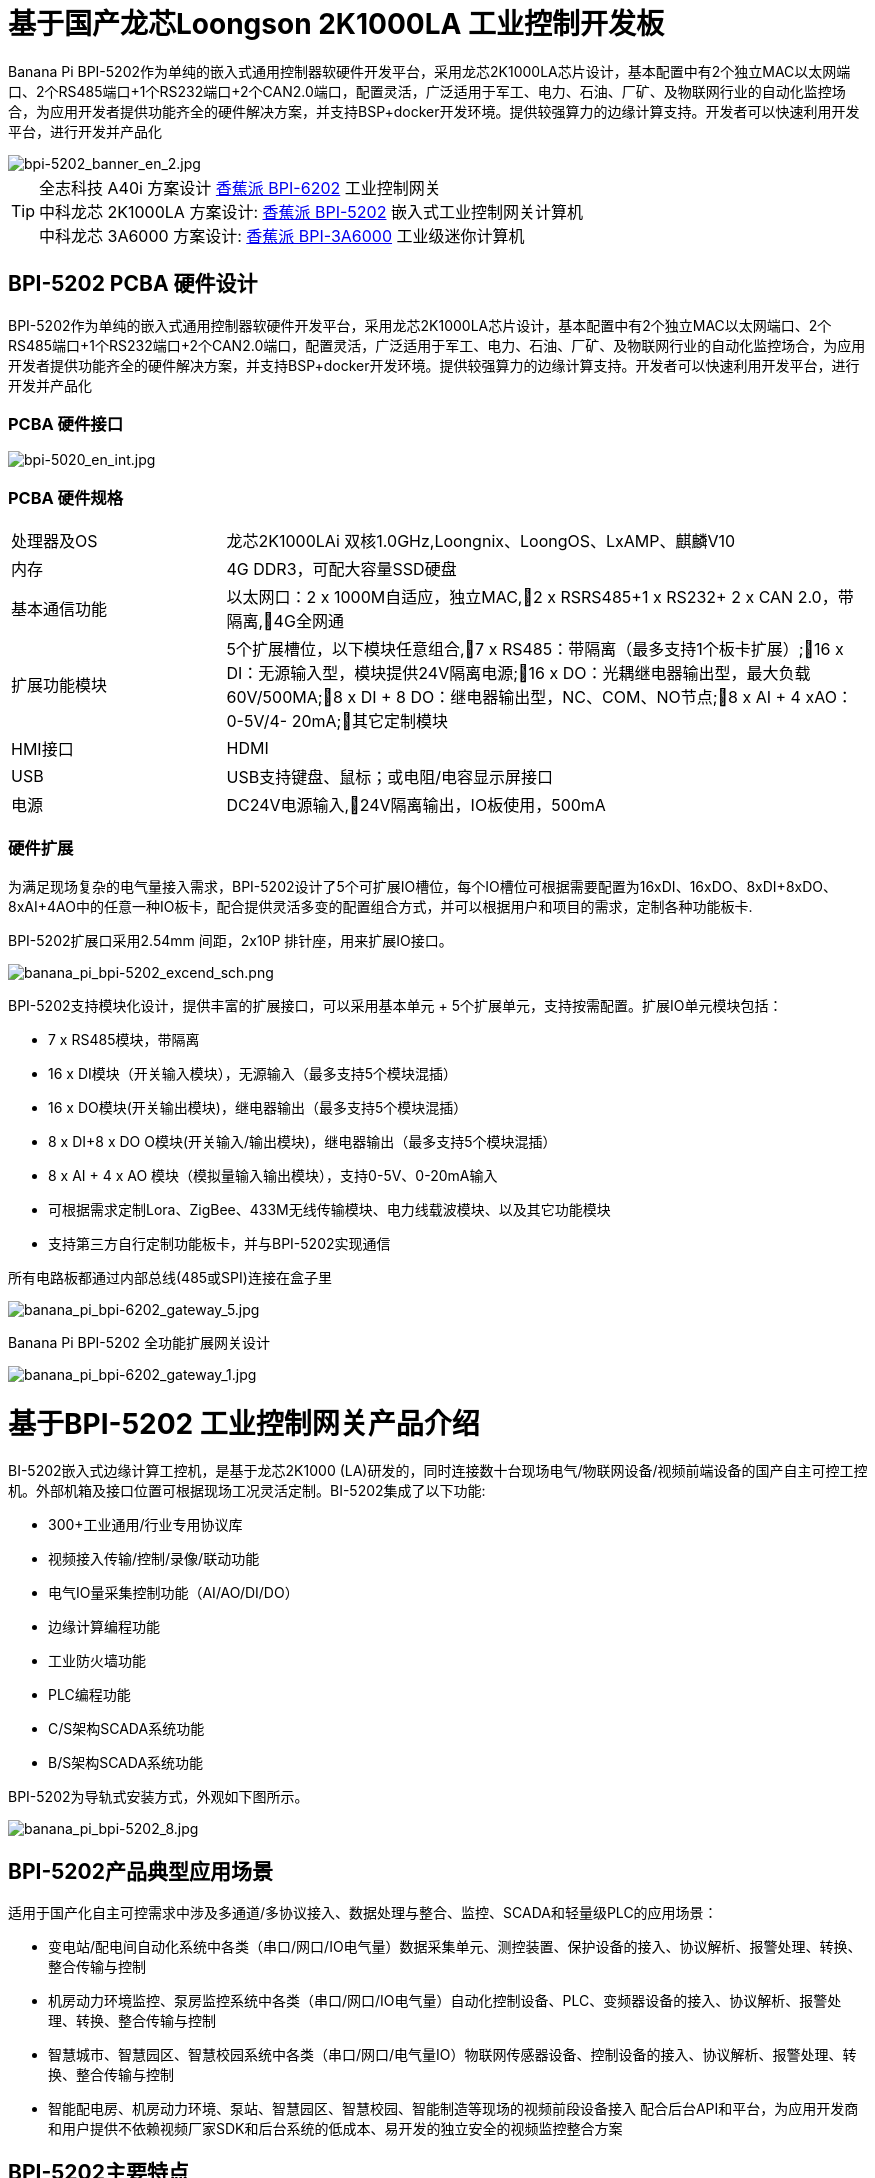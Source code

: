 = 基于国产龙芯Loongson 2K1000LA 工业控制开发板

Banana Pi BPI-5202作为单纯的嵌入式通用控制器软硬件开发平台，采用龙芯2K1000LA芯片设计，基本配置中有2个独立MAC以太网端口、2个RS485端口+1个RS232端口+2个CAN2.0端口，配置灵活，广泛适用于军工、电力、石油、厂矿、及物联网行业的自动化监控场合，为应用开发者提供功能齐全的硬件解决方案，并支持BSP+docker开发环境。提供较强算力的边缘计算支持。开发者可以快速利用开发平台，进行开发并产品化

image::/bpi-5202/bpi-5202_banner_en_2.jpg[bpi-5202_banner_en_2.jpg]

TIP: 全志科技 A40i 方案设计 link:/zh/BPI-6202/BananaPi_BPI-6202[香蕉派 BPI-6202] 工业控制网关  +
中科龙芯 2K1000LA 方案设计: link:/zh/BPI-5202/BananaPi_BPI-5202[香蕉派 BPI-5202] 嵌入式工业控制网关计算机 + 
中科龙芯 3A6000 方案设计: link:/zh/BPI-3A6000/BananaPi_BPI-3A6000[香蕉派 BPI-3A6000] 工业级迷你计算机

== BPI-5202 PCBA 硬件设计

BPI-5202作为单纯的嵌入式通用控制器软硬件开发平台，采用龙芯2K1000LA芯片设计，基本配置中有2个独立MAC以太网端口、2个RS485端口+1个RS232端口+2个CAN2.0端口，配置灵活，广泛适用于军工、电力、石油、厂矿、及物联网行业的自动化监控场合，为应用开发者提供功能齐全的硬件解决方案，并支持BSP+docker开发环境。提供较强算力的边缘计算支持。开发者可以快速利用开发平台，进行开发并产品化

=== PCBA 硬件接口

image::/indu-board/bpi-5020_en_int.jpg[bpi-5020_en_int.jpg]

=== PCBA 硬件规格

[cols="2,6"]
|====
| 处理器及OS	| 龙芯2K1000LAi 双核1.0GHz,Loongnix、LoongOS、LxAMP、麒麟V10
| 内存	| 4G DDR3，可配大容量SSD硬盘
| 基本通信功能	| 以太网口：2 x 1000M自适应，独立MAC,2 x RSRS485+1 x RS232+ 2 x CAN 2.0，带隔离,4G全网通
| 扩展功能模块	| 5个扩展槽位，以下模块任意组合,7 x RS485：带隔离（最多支持1个板卡扩展）;16 x DI：无源输入型，模块提供24V隔离电源;16 x DO：光耦继电器输出型，最大负载60V/500MA;8 x DI + 8 DO：继电器输出型，NC、COM、NO节点;8 x AI + 4 xAO：0-5V/4-
20mA;其它定制模块

| HMI接口	| HDMI
| USB	| USB支持键盘、鼠标；或电阻/电容显示屏接口
| 电源	| DC24V电源输入,24V隔离输出，IO板使用，500mA
                                                       
|==== 
         

=== 硬件扩展

为满足现场复杂的电气量接入需求，BPI-5202设计了5个可扩展IO槽位，每个IO槽位可根据需要配置为16xDI、16xDO、8xDI+8xDO、8xAI+4AO中的任意一种IO板卡，配合提供灵活多变的配置组合方式，并可以根据用户和项目的需求，定制各种功能板卡.

BPI-5202扩展口采用2.54mm 间距，2x10P 排针座，用来扩展IO接口。

image::/bpi-5202/banana_pi_bpi-5202_excend_sch.png[banana_pi_bpi-5202_excend_sch.png]

BPI-5202支持模块化设计，提供丰富的扩展接口，可以采用基本单元 + 5个扩展单元，支持按需配置。扩展IO单元模块包括：

* 7 x RS485模块，带隔离
* 16 x DI模块（开关输入模块），无源输入（最多支持5个模块混插）
* 16 x DO模块(开关输出模块)，继电器输出（最多支持5个模块混插）
* 8 x DI+8 x DO O模块(开关输入/输出模块)，继电器输出（最多支持5个模块混插）
* 8 x AI + 4 x AO 模块（模拟量输入输出模块），支持0-5V、0-20mA输入
* 可根据需求定制Lora、ZigBee、433M无线传输模块、电力线载波模块、以及其它功能模块
* 支持第三方自行定制功能板卡，并与BPI-5202实现通信

所有电路板都通过内部总线(485或SPI)连接在盒子里

image::/indu-board/banana_pi_bpi-6202_gateway_5.jpg[banana_pi_bpi-6202_gateway_5.jpg]

Banana Pi BPI-5202 全功能扩展网关设计

image::/indu-board/banana_pi_bpi-6202_gateway_1.jpg[banana_pi_bpi-6202_gateway_1.jpg]

= 基于BPI-5202 工业控制网关产品介绍

BI-5202嵌入式边缘计算工控机，是基于龙芯2K1000 (LA)研发的，同时连接数十台现场电气/物联网设备/视频前端设备的国产自主可控工控机。外部机箱及接口位置可根据现场工况灵活定制。BI-5202集成了以下功能:

* 300+工业通用/行业专用协议库
* 视频接入传输/控制/录像/联动功能
* 电气IO量采集控制功能（AI/AO/DI/DO）
* 边缘计算编程功能
* 工业防火墙功能
* PLC编程功能
* C/S架构SCADA系统功能
* B/S架构SCADA系统功能

BPI-5202为导轨式安装方式，外观如下图所示。

image::/bpi-5202/banana_pi_bpi-5202_8.jpg[banana_pi_bpi-5202_8.jpg]

== BPI-5202产品典型应用场景

适用于国产化自主可控需求中涉及多通道/多协议接入、数据处理与整合、监控、SCADA和轻量级PLC的应用场景：

* 变电站/配电间自动化系统中各类（串口/网口/IO电气量）数据采集单元、测控装置、保护设备的接入、协议解析、报警处理、转换、整合传输与控制
* 机房动力环境监控、泵房监控系统中各类（串口/网口/IO电气量）自动化控制设备、PLC、变频器设备的接入、协议解析、报警处理、转换、整合传输与控制
* 智慧城市、智慧园区、智慧校园系统中各类（串口/网口/电气量IO）物联网传感器设备、控制设备的接入、协议解析、报警处理、转换、整合传输与控制
* 智能配电房、机房动力环境、泵站、智慧园区、智慧校园、智能制造等现场的视频前段设备接入
配合后台API和平台，为应用开发商和用户提供不依赖视频厂家SDK和后台系统的低成本、易开发的独立安全的视频监控整合方案

== BPI-5202主要特点

* 1,工业成品与应用开发平台, BPI-5202嵌入式通用工业控制器，有三个不同的角色：

** 作为工业成品：以其所具有的功能（轻量级PLC、协议网关、视频网关、综合网关、嵌入式SCADA系统等各种角色），直接应用于工程项目现场
** 作为二次开发的基础平台，为应用开发者提供各类开发工具和协议解析数据库接口，大大缩短各类行业应用产品的开发周、降低开发难度
作为单纯的国产化自主可控的嵌入式通用控制器软硬件平台，为应用开发者提供较强算力的边缘计算支持
* 2,工业级标准:

** 工业级低功耗设计，现场长期稳定运行
** 支持-40℃~+85℃宽温运行（高温环境下需选配合适的散热片/风扇）
** 执行GB/T17626、GB/T15153、IEC61850-3、EN61000-6-5标准，EMC III级
** 支持双机冗余
* 3,可扩展功能

** 支持定制外壳的板卡扩展，包括电气IO模块（AI / AO /DI /DO模块）、扩展串口模块、扩展以太网交换模块、HPLC通信模块、CAN通信模块、Zigbee通信模块、Lora通信模块，以及其他行业应用的定制模块，采用内部高速总线与6202主板通信

* 4,数据+视频现场整合

** 多年积累的300+国际/国家/行业/企业协议库，即插即连，提高接入效率，解析数据准确
** 视频RTSP/RTMP，Onvif/GB28181功能，流媒体服务器功能，H.264/H.265播放功能，数据联动短视频联动报警录像功能，摄像头  AI分析事件捕获/上传功能（近期发布），数据OSD打码功能（近期发布）
** 解决长期以来视频监控独立于数据监控、需要视频厂家前端+后端绑定方案痼疾和痛点

* 5,轻量级PLC功能

** 通过IEC61131-3编程语言，可针对网关内所有数据进行PLC方式编程，通过电气IO模块，实现轻量级PLC功能

* 6,多种南向/北向通信方式

** 支持2个独立MAC千兆自适应网口
** 支持2个RS485和1个RS232串口；通过机箱扩展和扩展板，可以多支持7个RS485
** 支持2路CAN接口；
** 支持扩展WIFI、4G/5G通信

* 7,HMI及上位机功能集成

** 通过HDMI/USB接口连接触摸屏/大屏-键盘-鼠标，应用程序可实现友好的HMI交互
** 配合内置的全功能SCADA系统（C/S架构和B/S架构），取代现场X86+Windows架构的上位机计算机系统，适合无人值守环境，具有极高的性价比

* 8,多核架构、资源丰富、算力充裕
** 龙芯高性能处理器2K1000LA，主频1.0GHz，4G DDR3
** 1 x M.2 SATA硬盘接口，可接入SSD硬盘
** 1 x mini PCIE接口，可接入4G模块、Wifi模块或AI算力卡；
** 内置软件狗加密芯片
** 可信平台模块，保障设备与通信安全

* 9,多种二次开发接口

** C、表达式、梯形图、Java、Python、SqLite编程接口
** Docker功能

== 内部逻辑结构

image::/bpi-5202/bpi-5020_1.png[bpi-5020_1.png]

== 外部连接方式

image::/bpi-5202/banana_pi_bpi-5202_way.png[banana_pi_bpi-5202_way.png]

== BPI-5202技术说明

为满足各关键行业项目对国产化自主可控产品的需要，而特别设计的BPI-5202，基本配置中有2个独立MAC以太网端口、2个RS485端口+1个RS232端口+2个CAN2.0端口，配置灵活，广泛适用于军工、电力、石油、厂矿、及物联网行业的自动化监控场合

为满足现场复杂的电气量接入需求，BPI-5202设计了5个可扩展IO槽位，每个IO槽位可根据需要配置为16xDI、16xDO、8xDI+8xDO、8xAI+4AO中的任意一种IO板卡，配合提供灵活多变的配置组合方式，并可以根据用户和项目的需求，定制各种功能板卡

BPI-5202内置300+规约解释库和实时数据库，可连接国内外各种保护装置、测控装置、IEDs等设备，并支持IEC61850。可根据用户要求定制特殊规约；提供开放的API，方便用户自行开发规约软件，规约软件可独立下载

BPI-5202支持近百台设备的接入，数据协议解析、转换与统一传输

BPI-5202具有强大的视频处理能力，包括RTSP/RTMP视频推拉流、Onvif/GB28181协议栈等视频监控传输功能，实现对多厂家视频前端设备（IPC、NVR）的兼容接入，配置大容量硬盘后可取代NVR，实现视频录像及回放功能。独有的基于数据+视频的联动功能，提供了业界唯一的数据+视频完美融合的解决方案

BPI-5202通过HDMI显示接口和USB键盘鼠标（或触摸屏），支持2048点以下完整的SCADA系统功能

BPI-5202支持三种配置方式：

* 内置WEB管理，通过浏览器查询／配置设备的工作参数
* 专用的配置软件配置设备参数
* 云端远程管理，通过云端对参数进行配置和诊断，实现固件和应用程序的升级

BPI-5202使用了先进的数字隔离技术、RS485自动方向控制、RS485零延时传送技术，在设计上充分考虑了工业现场应用的特殊性，遵循EMI/EMC设计规范，适应各种严酷的工业现场和物联网现场，保障通信以及各种IO信号量的可靠

NOTE: 1)BPI-5202系列嵌入式边缘计算工控机采用DC24V供电。

== BPI-5202产品主要功能

* 1)内置300+通讯规约库（详见协议列表清单），包括：MQTT及其它物联网协议、BACNET、OPC UA、IEC 60870-5-101/103/104、CDT、SPABUS、标准MODBUS及数十个变种，即插即通；可根据需求快速定制特殊协议，可提供二次开发环境
* 2)支持西门子/AB/施耐德/三菱等各类PLC连接
* 3)支持IEC61850 Server/Client功能，实现传统规约与61850的双向转换
* 4)视频流获取、传输、分发，云台控制、本地流媒体服务器功能
* )加密传输、断点续传
* 6)内置RTC，提供高精度时间参考
* 7)模块化设计，基本单元 + 5个扩展单元，支持按需配置。扩展IO单元模块包括：
* 7 x RS485模块，带隔离
** 16 x DI模块（开关输入模块），无源输入（最多支持5个模块混插）
** 16 x DO模块(开关输出模块)，继电器输出（最多支持5个模块混插）
** 8 x DI+8 x DO O模块(开关输入/输出模块)，继电器输出（最多支持5个模块混插）
** 8 x AI + 4 x AO 模块（模拟量输入输出模块），支持0-5V、0-20mA输入
** 可根据需求定制Lora、ZigBee、433M无线传输模块、电力线载波模块、以及其它功能模块
** 支持第三方自行定制功能板卡，并与CS5202LS-IC实现通信
* 8)HDMI/USB接口，配合嵌入式SCADA系统的UI操作
* 9)本地设备配置管理，云端设备配置管理
* 10)Telnet、SNMP服务
* 11)电磁兼容性设计，符合国际相关标准，具有良好的抗干扰能力
* 12)可进行二次开发，提供完整的协议开发包，可定制各种协议
* 13)全功能SCADA功能
* 14)导轨式安装方式，造型美观，组屏方便

== BPI-5202 主要技术规格
[cols="2,6"]
|====
|项目|	说明
|处理器及OS	|龙芯2K1000LAi 双核1.0GHz,Loongnix、LoongOS、LxAMP、麒麟V10
|内存	|4G DDR3，可配大容量SSD硬盘
|基本通信功能 |	以太网口：2 x 1000M自适应，独立MAC;2 x RSRS485+1 x RS232+ 2 x CAN 2.0，带隔离;4G全网通
|扩展功能模块	|可选
|USB	|USB支持键盘、鼠标；或电阻/电容显示屏接口
|数据处理能力	|设备接入能力：<=64台（根据带宽和采样周期可调）;模拟量<8192;数字量<8192;控制量<8192;表达式计算定义、报警处理
|视频处理能力|	视频RTSP/RTMP、Onvif、GB28181;视频录像、回放;数据触发片段视频录像、上传;AI摄像头图像AI分析事件捕获、数据OSD打码;本地流媒体服务;H.264/H.265播放
|HMI接口	|HDMI
|SCADA功能	|全功能SCADA系统，处理点数：2048点
|开发环境|	C/表达式/梯形图/Java/Python等边缘计算二次开发环境
|加密芯片|	无
|电源 |	DC24V电源输入,24V隔离输出，IO板使用，500mA
|====

== 环境规格
[cols="2,6"]
|====
|项目	|说明
|工作温度	|-40~+60℃
|存储温度	|-40~+75℃
|工作湿度（RH）	|5%~95%无冷凝
|存储湿度（RH）|	5%~95%无冷凝
|海拔高度	|<5000m
|防雷	|内置防雷元件，支持户外使用，符合高等级EMC标准
|防护等级	|IP40
|散热方式	|无风扇自然散热
|电磁兼容|	EMC III级，GB/T17626、GB/T15153、IEC61850-3、EN61000-6-5
|安规	|GB/T7621-2008
|认证	|CE认证
|====

== 物理规格
[cols="2,6"]
|====
|尺寸（宽x深x高）	|36mm x105mm x 145mm，导轨式安装,定制扩展的宽度为30mm x n+6（n≥2，为定制扩展时的宽度）
|重量	|0.5kg
|功耗	|典型功耗：5W ,最大功耗：10W
|====

= 嵌入式工控机

== 嵌入式工控机的定义与应用场景

工控机（Industrial Personal Computer，简称IPC），是上世纪90年代开始出现的、广泛应用于工业现场监视与控制的加固、增强型微型计算机，工控机常常会在环境比较恶劣的环境下运行，对数据的安全性要求也更高，所以工控机通常会进行加固、防尘、防潮、防腐蚀、防辐射等特别设计 截止到目前，X86+Windows（Wintel）架构，依然是工控机的主流方案，可被定义为传统工控机。一般而言

在传统工控机在工控领域的自动化和信息化方面发挥重要作用的同时，其先天弱势也一直困扰着厂家、集成商和用户。大家都在寻找更好的方案

近十年来，嵌入式系统发展迅速，以其具有的低功耗、低成本及不断提升的高性能等特点，已经成为移动设备（手机、PAD）的唯一方案；也成为包括工业控制在内的各行业实现数据采集处理的理想选择ARM架构的嵌入式系统，具有的灵活高效的软硬件方案定制特点，目前已经形成完整的产业链生态圈，能够为用户提供满足其现实需求、并有一定超前扩展余度的产品，且价格更有竞争优势的产品；当用户需求逐渐超出目前产品的能力时，又能够通过快速的方案设计与迭代，不断提供满足用户要求的新产品，能够实现“需求——技术——方案——产品——市场——用户——需求“不断上升的良性循环

相对于传统工控机，经特殊设计的基于嵌入式计算机架构的系统，被称为嵌入式工控机

传统工控机与嵌入式工控机的主要特点对比如下：

[options="header",cols="1,2,4,5"]
|====
|序号	|关键要素	|传统工控机（Windows+X86）	|嵌入式工控机（Linux+LoongArch/ARM）
|1	|性能	|商用级赛扬或商业/工业级酷睿i3~I5	|工业级，性能高于赛扬，弱于I3
|2	|安全性	|漏洞多，易受病毒和黑客攻击	|系统稳定、较少升级，安全性高
|3	|实时性	|实时响应能力较差	|实时响应能力能够满足要求
|4	|可靠性	|高功耗必须强散热，可靠性低	|低功耗无需考虑散热，可靠性高
|5	|扩展性	|在主板上扩展各类接口复杂	|在核心板/开发板上扩展各类接口较为方便
|6	|工业级	|实现真正工业级产品较为困难	|实现真正工业级产品较为容易
|7	|定制化	|定制化效率低、成本高	|面向应用快速高效订制与迭代
|8	|性能	|对工业应用而言性能不足或过剩	|针对应用，具有最佳性能方案
|9	|总体价格	|较高	|针对应用，具有价格优势
|10	|运维成本	|功耗高、运维成本高	|低功耗低成本，绿色环保
|11	|生命周期	|换代频繁，库存难以保证	|CPU生命周期较长，可保证库存
|====

嵌入式工控机已经成为传统工控机的强力竞争对手。在未来，前者形成对后者的压倒性优势，毫无悬念

== 嵌入式工控机的应用场景

工业互联网及物联网的迅速发展，既是一场众多的计算机软硬件厂家（也包括通讯方案和产品厂家，其本质也是计算机系统，甚至是嵌入式系统的软硬件厂家）尝试进入利润相对较高的行业监控市场的前赴后继的尝试；也是一场开启“民觉民智”，普及专业知识的启蒙运动。这个已经持续了十数年的大风暴，使普罗大众对监视和控制的应用需求和想象，扩展到了各行各业的每个角落

“云—管—边—端”的概念，是以互联网思维和术语，对监视控制原理做了经典的总结与归纳；但从技术发展历史看，它远非全新概念和新技术，实际上是数十年来各行业监控应用所采用的主流模式和架构

image::/bpi-5202/industrial_computer_zh_1.png[industrial_computer_zh_1.png]

* 云：实现监控中心系统及更多高级应用软件和算法的计算机系统。这里的“云”，既包括互联网上的“公有云”，也包括企业局域网上的“私有云”。构建“云”的计算机系统，目前主要为高端X86+Windows/Linux服务器，及其集群
* 管：为设备两侧提供各种效率、可靠、便捷、高性价比的有线/无线通道。不仅在“云”和”边“之间有“管”的存在，例如广域以太网网、4G/5G等；在应用现场的“边”和“端”之间，也有适合现场应用场景的有线/无线的“管”的存在，比如局域以太网、串口、高速电力线载波（HPLC）、LoRa、ZigBee、WIFI等
* 边：用于完成现场计算任务的计算机系统。边”的主要角色，早期由传统工控机、或者在要求不那么严格时，用一般的台式机及服务器来承担；目前开始出现以中高端ARM架构嵌入式系统构建嵌入式工控机的趋势
* 端：用于实现对行业应用中对主设备（一次设备）进行监视和控制的装置（二次设备）、以及物联网环境中对各类主设备进行监控的设备（二次设备）。“端”的主要角色，早期由低端的嵌入式单片机系统实现；目前以逐渐过渡到以中低端嵌入式系统（主频1GMHz以下）为主流方案

从以上的分析不难看出，工控机的应用，主要定位在“边”的层面。作为“边”的具体应用，嵌入式工控机主要承载以下两种类型的功能：

* 自动运行类，如网关、NVR、路由器、防火墙等，通过特别设计的工业级中低档嵌入式计算机系统实现。部分具有简单的基于字符/位图的展示和特殊按键的参数配置和状态显示功能
* 交互运行类，完成监控和系统（含HMI人机交互界面）等功能，通过特别设计的工业级中高档嵌入式计算机系统实现，具有矢量化图形系统的交互能力

从以上的分析不难看出，工控机的应用，主要定位在“边”的层面。作为“边”的具体应用，嵌入式工控机主要承载以下两种类型的功能：

* 自动运行类，如网关、NVR、路由器、防火墙等，通过特别设计的工业级中低档嵌入式计算机系统实现。部分具有简单的基于字符/位图的展示和特殊按键的参数配置和状态显示功能
* 交互运行类，完成监控和系统（含HMI人机交互界面）等功能，通过特别设计的工业级中高档嵌入式计算机系统实现，具有矢量化图形系统的交互能力

嵌入式系统的CPU种类很多:

* ARM系列，国外的有：恩智浦（NXP）、高通（QUALCOMM）、德州仪器（TI）、三星（SAMSUNG）；国内的有：飞腾、全志、瑞星微、海思等
* 龙芯（LoongArch）系列，龙芯家族中的2系列，主要面向“边“及高级“端”的应用；1系列，主要面向中低级“端”的应用。

== 嵌入式工控机的典型应用场景

* 智能配电房、机房动力环境、泵站、智慧园区、智慧校园、智能制造等现场的边缘“大脑”，实现与现场数采单元、测控装置、保护设备、PLC设备、CNC设备、机器人设备的接入、协议解析、报警处理、转换、整合传输与控制
* 嵌入式SCADA系统（C/S、B/S模式）
* 100ms级别的软PLC
* 工控/物联网现场小型数据服务器
* 满足“智改数转”要求的企业车间级工业看板/OEE看板、轻量级MES前端数采和展示
* 基于行业应用的第三方算法、模型的开发与运行平台
* 视频前端设备的接入与推送、视频录像与联动、视频AI分析接口及分析结果的综合联动
* 现场网络安全及审计

image::/bpi-5202/banana_pi_bpi-5202_map.jpg[banana_pi_bpi-5202_map.jpg]

= 合作方式

1,BPI-5202为一款开源硬件产品，Banana Pi 社区提供所有的BSP板级支持代码，并在代码中支持Docker容器。 有技术开发能力的客户，直接在BPI-5202上进行二次应用开发。

2,BPI-5202作为二次开发的基础平台，为应用开发者提供各类开发工具和协议解析数据库接口，大大缩短各类行业应用产品的开发周、降低开发难度

3,BPI-5202为完整工控产品，客户可以直接用来进行工业控制，提供完全的产品级支持。

= 样品购买

官方淘宝店： https://shop108780008.taobao.com/category-1760065991.htm?spm

OEM*ODM定制服务： judyhuang@banana-pi.com 
